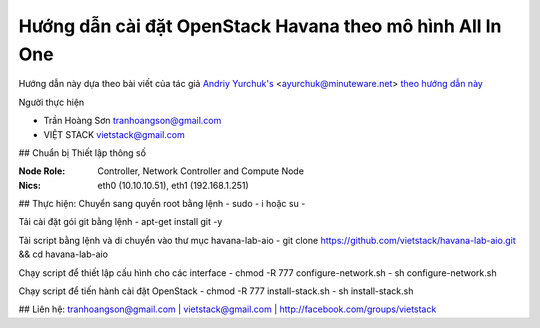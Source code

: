 ================================
Hướng dẫn cài đặt OpenStack Havana theo mô hình All In One
================================

Hướng dẫn này dựa theo bài viết của tác giả `Andriy Yurchuk's <http://minuteware.net>`_ <ayurchuk@minuteware.net> `theo hướng dẫn này  <https://github.com/Ch00k/openstack-install-aio>`_

.. NỘI DUNG GỒM CÓ ::

Người thực hiện

- Trần Hoàng Sơn    tranhoangson@gmail.com
- VIỆT STACK        vietstack@gmail.com

## Chuẩn bị
Thiết lập thông số

:Node Role: Controller, Network Controller and Compute Node
:Nics: eth0 (10.10.10.51), eth1 (192.168.1.251)

## Thực hiện:
Chuyển sang quyền root bằng lệnh
- sudo - i hoặc su - 

Tải cài đặt gói git bằng lệnh
- apt-get install git -y

Tải script bằng lệnh và di chuyển vào thư mục havana-lab-aio
-  git clone https://github.com/vietstack/havana-lab-aio.git && cd havana-lab-aio

Chạy script để thiết lập cấu hình cho các interface
- chmod -R 777 configure-network.sh
- sh configure-network.sh

Chạy script để tiến hành cài đặt OpenStack 
- chmod -R 777 install-stack.sh
- sh install-stack.sh

## Liên hệ:
tranhoangson@gmail.com | vietstack@gmail.com | http://facebook.com/groups/vietstack
